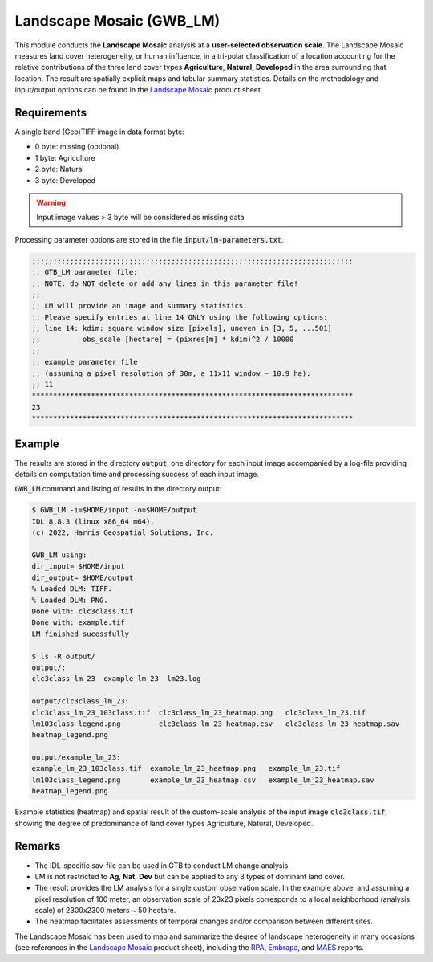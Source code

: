 Landscape Mosaic (GWB_LM)
=========================

This module conducts the **Landscape Mosaic** analysis at a **user-selected 
observation scale**. The Landscape Mosaic measures land cover heterogeneity, or human 
influence, in a tri-polar classification of a location accounting for the relative 
contributions of the three land cover types **Agriculture**, **Natural**, **Developed** 
in the area surrounding that location. The result are spatially explicit maps and tabular 
summary statistics. Details on the methodology and input/output options can be found in the 
`Landscape Mosaic <https://ies-ows.jrc.ec.europa.eu/gtb/GTB/psheets/GTB-Pattern-LM.pdf>`_ 
product sheet.

Requirements
------------

A single band (Geo)TIFF image in data format byte:

-   0 byte: missing (optional)
-   1 byte: Agriculture
-   2 byte: Natural
-   3 byte: Developed

.. warning::

    Input image values > 3 byte will be considered as missing data

Processing parameter options are stored in the file :code:`input/lm-parameters.txt`.

.. code-block:: text

    ;;;;;;;;;;;;;;;;;;;;;;;;;;;;;;;;;;;;;;;;;;;;;;;;;;;;;;;;;;;;;;;;;;;;;;;;;;;;
    ;; GTB_LM parameter file:
    ;; NOTE: do NOT delete or add any lines in this parameter file!
    ;;
    ;; LM will provide an image and summary statistics.
    ;; Please specify entries at line 14 ONLY using the following options:
    ;; line 14: kdim: square window size [pixels], uneven in [3, 5, ...501]
    ;;          obs_scale [hectare] = (pixres[m] * kdim)^2 / 10000
    ;;
    ;; example parameter file
    ;; (assuming a pixel resolution of 30m, a 11x11 window ~ 10.9 ha):
    ;; 11
    ****************************************************************************
    23
    ****************************************************************************

Example
-------

The results are stored in the directory :code:`output`, one directory for each input 
image accompanied by a log-file providing details on computation time and processing 
success of each input image.

:code:`GWB_LM` command and listing of results in the directory output:

.. code-block:: console

    $ GWB_LM -i=$HOME/input -o=$HOME/output
    IDL 8.8.3 (linux x86_64 m64).
    (c) 2022, Harris Geospatial Solutions, Inc.

    GWB_LM using:
    dir_input= $HOME/input
    dir_output= $HOME/output
    % Loaded DLM: TIFF.
    % Loaded DLM: PNG.
    Done with: clc3class.tif
    Done with: example.tif
    LM finished sucessfully

    $ ls -R output/
    output/:
    clc3class_lm_23  example_lm_23  lm23.log

    output/clc3class_lm_23:
    clc3class_lm_23_103class.tif  clc3class_lm_23_heatmap.png   clc3class_lm_23.tif
    lm103class_legend.png         clc3class_lm_23_heatmap.csv   clc3class_lm_23_heatmap.sav
    heatmap_legend.png

    output/example_lm_23:
    example_lm_23_103class.tif  example_lm_23_heatmap.png   example_lm_23.tif
    lm103class_legend.png       example_lm_23_heatmap.csv   example_lm_23_heatmap.sav
    heatmap_legend.png

Example statistics (heatmap) and spatial result of the custom-scale analysis of the 
input image :code:`clc3class.tif`, showing the degree of predominance of land cover 
types Agriculture, Natural, Developed.

.. image:: ../_image/clc3class_lm_23_heatmap.png
    :width: 49%

.. image:: ../_image/clc3class_lm_23.tif
    :width: 49%


Remarks
-------

-   The IDL-specific sav-file can be used in GTB to conduct LM change analysis.
-   LM is not restricted to **Ag**, **Nat**, **Dev** but can be applied to any 3 types 
    of dominant land cover.
-   The result provides the LM analysis for a single custom observation scale. In the 
    example above, and assuming a pixel resolution of 100 meter, an observation scale 
    of 23x23 pixels corresponds to a local neighborhood (analysis scale) of 
    2300x2300 meters ~ 50 hectare.
-   The heatmap facilitates assessments of temporal changes and/or comparison between 
    different sites.

The Landscape Mosaic has been used to map and summarize the degree of landscape 
heterogeneity in many occasions (see references in the 
`Landscape Mosaic <https://ies-ows.jrc.ec.europa.eu/gtb/GTB/psheets/GTB-Pattern-LM.pdf>`_ 
product sheet), including the `RPA <https://www.srs.fs.usda.gov/pubs/37766>`_, 
`Embrapa <https://urldefense.com/v3/__https:/www.infoteca.cnptia.embrapa.br/infoteca/bitstream/doc/1126895/1/Livro-Doc-345-1815-final-3.pdf__;!!DOxrgLBm!QdlMk1JDuaLmRLWA6JeqizIFwET3sAHqnWlLDX8vQnfpu9edG2iAIws94-RV3jkaakScfw$>`_, and `MAES <https://doi.org/10.2760/757183>`_ reports.
